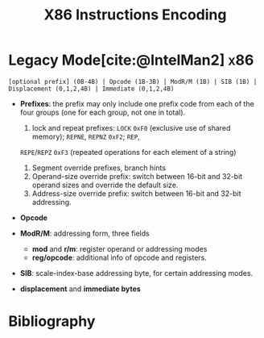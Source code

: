 :PROPERTIES:
:ID:       5033736b-2f3c-4438-a46f-22d463239a7c
:END:
#+title: X86 Instructions Encoding
#+bibliography: ./x86_ref.bib
#+cite_export: basic
#+filetags: x86

* Legacy Mode[cite:@IntelMan2] :x86:
:PROPERTIES:
:ID:       8afe3bc9-fd12-4d75-9799-db0ca7214d7e
:ROAM_ALIASES: "x86 Legacy Mode Instruction Format"
:END:

#+begin_src
[optional prefix] (0B-4B) | Opcode (1B-3B) | ModR/M (1B) | SIB (1B) | Displacement (0,1,2,4B) | Immediate (0,1,2,4B)
#+end_src

- *Prefixes*: the prefix may only include one prefix code from each of the four
  groups (one for each group, not one in total).
  1. lock and repeat prefixes: =LOCK= =0xF0= (exclusive use of shared memory); =REPNE=, =REPNZ= =0xF2=; =REP=,
  =REPE=​/​=REPZ= =0xF3= (repeated operations for each element of a string)
  2. Segment override prefixes, branch hints
  3. Operand-size override prefix: switch between 16-bit and 32-bit operand
     sizes and override the default size.
  4. Address-size override prefix: switch between 16-bit and 32-bit addressing.

- *Opcode*

- *ModR/M*: addressing form, three fields
  + *mod* and *r/m*: register operand or addressing modes
  + *reg/opcode*: additional info of opcode and registers.

- *SIB*: scale-index-base addressing byte, for certain addressing modes.

- *displacement* and *immediate bytes*

* Bibliography

#+print_bibliography:
